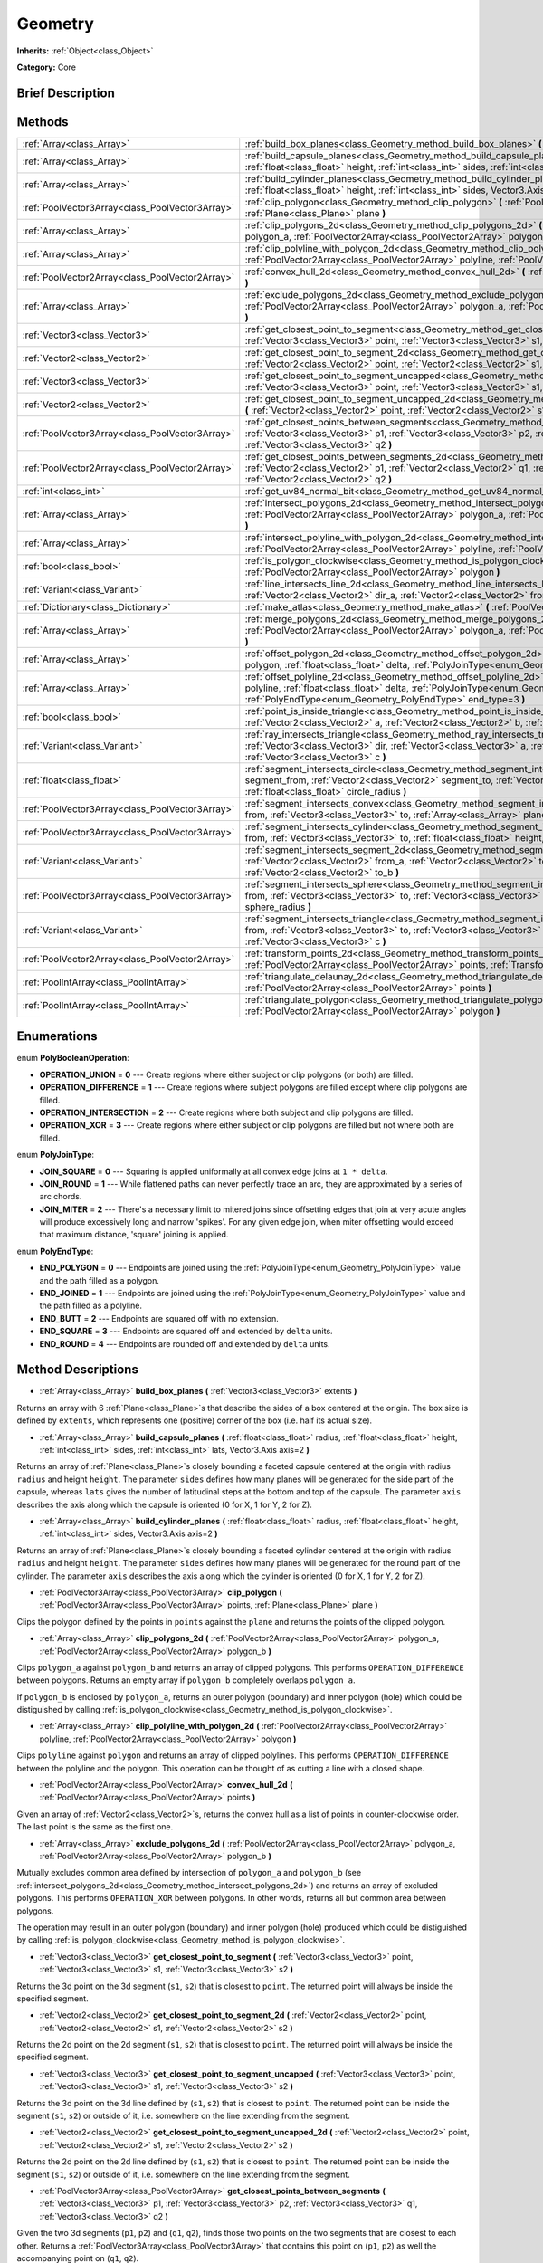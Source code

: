 .. Generated automatically by doc/tools/makerst.py in Godot's source tree.
.. DO NOT EDIT THIS FILE, but the Geometry.xml source instead.
.. The source is found in doc/classes or modules/<name>/doc_classes.

.. _class_Geometry:

Geometry
========

**Inherits:** :ref:`Object<class_Object>`

**Category:** Core

Brief Description
-----------------



Methods
-------

+-------------------------------------------------+--------------------------------------------------------------------------------------------------------------------------------------------------------------------------------------------------------------------------------------------------------------------------------------------------+
| :ref:`Array<class_Array>`                       | :ref:`build_box_planes<class_Geometry_method_build_box_planes>` **(** :ref:`Vector3<class_Vector3>` extents **)**                                                                                                                                                                                |
+-------------------------------------------------+--------------------------------------------------------------------------------------------------------------------------------------------------------------------------------------------------------------------------------------------------------------------------------------------------+
| :ref:`Array<class_Array>`                       | :ref:`build_capsule_planes<class_Geometry_method_build_capsule_planes>` **(** :ref:`float<class_float>` radius, :ref:`float<class_float>` height, :ref:`int<class_int>` sides, :ref:`int<class_int>` lats, Vector3.Axis axis=2 **)**                                                             |
+-------------------------------------------------+--------------------------------------------------------------------------------------------------------------------------------------------------------------------------------------------------------------------------------------------------------------------------------------------------+
| :ref:`Array<class_Array>`                       | :ref:`build_cylinder_planes<class_Geometry_method_build_cylinder_planes>` **(** :ref:`float<class_float>` radius, :ref:`float<class_float>` height, :ref:`int<class_int>` sides, Vector3.Axis axis=2 **)**                                                                                       |
+-------------------------------------------------+--------------------------------------------------------------------------------------------------------------------------------------------------------------------------------------------------------------------------------------------------------------------------------------------------+
| :ref:`PoolVector3Array<class_PoolVector3Array>` | :ref:`clip_polygon<class_Geometry_method_clip_polygon>` **(** :ref:`PoolVector3Array<class_PoolVector3Array>` points, :ref:`Plane<class_Plane>` plane **)**                                                                                                                                      |
+-------------------------------------------------+--------------------------------------------------------------------------------------------------------------------------------------------------------------------------------------------------------------------------------------------------------------------------------------------------+
| :ref:`Array<class_Array>`                       | :ref:`clip_polygons_2d<class_Geometry_method_clip_polygons_2d>` **(** :ref:`PoolVector2Array<class_PoolVector2Array>` polygon_a, :ref:`PoolVector2Array<class_PoolVector2Array>` polygon_b **)**                                                                                                 |
+-------------------------------------------------+--------------------------------------------------------------------------------------------------------------------------------------------------------------------------------------------------------------------------------------------------------------------------------------------------+
| :ref:`Array<class_Array>`                       | :ref:`clip_polyline_with_polygon_2d<class_Geometry_method_clip_polyline_with_polygon_2d>` **(** :ref:`PoolVector2Array<class_PoolVector2Array>` polyline, :ref:`PoolVector2Array<class_PoolVector2Array>` polygon **)**                                                                          |
+-------------------------------------------------+--------------------------------------------------------------------------------------------------------------------------------------------------------------------------------------------------------------------------------------------------------------------------------------------------+
| :ref:`PoolVector2Array<class_PoolVector2Array>` | :ref:`convex_hull_2d<class_Geometry_method_convex_hull_2d>` **(** :ref:`PoolVector2Array<class_PoolVector2Array>` points **)**                                                                                                                                                                   |
+-------------------------------------------------+--------------------------------------------------------------------------------------------------------------------------------------------------------------------------------------------------------------------------------------------------------------------------------------------------+
| :ref:`Array<class_Array>`                       | :ref:`exclude_polygons_2d<class_Geometry_method_exclude_polygons_2d>` **(** :ref:`PoolVector2Array<class_PoolVector2Array>` polygon_a, :ref:`PoolVector2Array<class_PoolVector2Array>` polygon_b **)**                                                                                           |
+-------------------------------------------------+--------------------------------------------------------------------------------------------------------------------------------------------------------------------------------------------------------------------------------------------------------------------------------------------------+
| :ref:`Vector3<class_Vector3>`                   | :ref:`get_closest_point_to_segment<class_Geometry_method_get_closest_point_to_segment>` **(** :ref:`Vector3<class_Vector3>` point, :ref:`Vector3<class_Vector3>` s1, :ref:`Vector3<class_Vector3>` s2 **)**                                                                                      |
+-------------------------------------------------+--------------------------------------------------------------------------------------------------------------------------------------------------------------------------------------------------------------------------------------------------------------------------------------------------+
| :ref:`Vector2<class_Vector2>`                   | :ref:`get_closest_point_to_segment_2d<class_Geometry_method_get_closest_point_to_segment_2d>` **(** :ref:`Vector2<class_Vector2>` point, :ref:`Vector2<class_Vector2>` s1, :ref:`Vector2<class_Vector2>` s2 **)**                                                                                |
+-------------------------------------------------+--------------------------------------------------------------------------------------------------------------------------------------------------------------------------------------------------------------------------------------------------------------------------------------------------+
| :ref:`Vector3<class_Vector3>`                   | :ref:`get_closest_point_to_segment_uncapped<class_Geometry_method_get_closest_point_to_segment_uncapped>` **(** :ref:`Vector3<class_Vector3>` point, :ref:`Vector3<class_Vector3>` s1, :ref:`Vector3<class_Vector3>` s2 **)**                                                                    |
+-------------------------------------------------+--------------------------------------------------------------------------------------------------------------------------------------------------------------------------------------------------------------------------------------------------------------------------------------------------+
| :ref:`Vector2<class_Vector2>`                   | :ref:`get_closest_point_to_segment_uncapped_2d<class_Geometry_method_get_closest_point_to_segment_uncapped_2d>` **(** :ref:`Vector2<class_Vector2>` point, :ref:`Vector2<class_Vector2>` s1, :ref:`Vector2<class_Vector2>` s2 **)**                                                              |
+-------------------------------------------------+--------------------------------------------------------------------------------------------------------------------------------------------------------------------------------------------------------------------------------------------------------------------------------------------------+
| :ref:`PoolVector3Array<class_PoolVector3Array>` | :ref:`get_closest_points_between_segments<class_Geometry_method_get_closest_points_between_segments>` **(** :ref:`Vector3<class_Vector3>` p1, :ref:`Vector3<class_Vector3>` p2, :ref:`Vector3<class_Vector3>` q1, :ref:`Vector3<class_Vector3>` q2 **)**                                         |
+-------------------------------------------------+--------------------------------------------------------------------------------------------------------------------------------------------------------------------------------------------------------------------------------------------------------------------------------------------------+
| :ref:`PoolVector2Array<class_PoolVector2Array>` | :ref:`get_closest_points_between_segments_2d<class_Geometry_method_get_closest_points_between_segments_2d>` **(** :ref:`Vector2<class_Vector2>` p1, :ref:`Vector2<class_Vector2>` q1, :ref:`Vector2<class_Vector2>` p2, :ref:`Vector2<class_Vector2>` q2 **)**                                   |
+-------------------------------------------------+--------------------------------------------------------------------------------------------------------------------------------------------------------------------------------------------------------------------------------------------------------------------------------------------------+
| :ref:`int<class_int>`                           | :ref:`get_uv84_normal_bit<class_Geometry_method_get_uv84_normal_bit>` **(** :ref:`Vector3<class_Vector3>` normal **)**                                                                                                                                                                           |
+-------------------------------------------------+--------------------------------------------------------------------------------------------------------------------------------------------------------------------------------------------------------------------------------------------------------------------------------------------------+
| :ref:`Array<class_Array>`                       | :ref:`intersect_polygons_2d<class_Geometry_method_intersect_polygons_2d>` **(** :ref:`PoolVector2Array<class_PoolVector2Array>` polygon_a, :ref:`PoolVector2Array<class_PoolVector2Array>` polygon_b **)**                                                                                       |
+-------------------------------------------------+--------------------------------------------------------------------------------------------------------------------------------------------------------------------------------------------------------------------------------------------------------------------------------------------------+
| :ref:`Array<class_Array>`                       | :ref:`intersect_polyline_with_polygon_2d<class_Geometry_method_intersect_polyline_with_polygon_2d>` **(** :ref:`PoolVector2Array<class_PoolVector2Array>` polyline, :ref:`PoolVector2Array<class_PoolVector2Array>` polygon **)**                                                                |
+-------------------------------------------------+--------------------------------------------------------------------------------------------------------------------------------------------------------------------------------------------------------------------------------------------------------------------------------------------------+
| :ref:`bool<class_bool>`                         | :ref:`is_polygon_clockwise<class_Geometry_method_is_polygon_clockwise>` **(** :ref:`PoolVector2Array<class_PoolVector2Array>` polygon **)**                                                                                                                                                      |
+-------------------------------------------------+--------------------------------------------------------------------------------------------------------------------------------------------------------------------------------------------------------------------------------------------------------------------------------------------------+
| :ref:`Variant<class_Variant>`                   | :ref:`line_intersects_line_2d<class_Geometry_method_line_intersects_line_2d>` **(** :ref:`Vector2<class_Vector2>` from_a, :ref:`Vector2<class_Vector2>` dir_a, :ref:`Vector2<class_Vector2>` from_b, :ref:`Vector2<class_Vector2>` dir_b **)**                                                   |
+-------------------------------------------------+--------------------------------------------------------------------------------------------------------------------------------------------------------------------------------------------------------------------------------------------------------------------------------------------------+
| :ref:`Dictionary<class_Dictionary>`             | :ref:`make_atlas<class_Geometry_method_make_atlas>` **(** :ref:`PoolVector2Array<class_PoolVector2Array>` sizes **)**                                                                                                                                                                            |
+-------------------------------------------------+--------------------------------------------------------------------------------------------------------------------------------------------------------------------------------------------------------------------------------------------------------------------------------------------------+
| :ref:`Array<class_Array>`                       | :ref:`merge_polygons_2d<class_Geometry_method_merge_polygons_2d>` **(** :ref:`PoolVector2Array<class_PoolVector2Array>` polygon_a, :ref:`PoolVector2Array<class_PoolVector2Array>` polygon_b **)**                                                                                               |
+-------------------------------------------------+--------------------------------------------------------------------------------------------------------------------------------------------------------------------------------------------------------------------------------------------------------------------------------------------------+
| :ref:`Array<class_Array>`                       | :ref:`offset_polygon_2d<class_Geometry_method_offset_polygon_2d>` **(** :ref:`PoolVector2Array<class_PoolVector2Array>` polygon, :ref:`float<class_float>` delta, :ref:`PolyJoinType<enum_Geometry_PolyJoinType>` join_type=0 **)**                                                              |
+-------------------------------------------------+--------------------------------------------------------------------------------------------------------------------------------------------------------------------------------------------------------------------------------------------------------------------------------------------------+
| :ref:`Array<class_Array>`                       | :ref:`offset_polyline_2d<class_Geometry_method_offset_polyline_2d>` **(** :ref:`PoolVector2Array<class_PoolVector2Array>` polyline, :ref:`float<class_float>` delta, :ref:`PolyJoinType<enum_Geometry_PolyJoinType>` join_type=0, :ref:`PolyEndType<enum_Geometry_PolyEndType>` end_type=3 **)** |
+-------------------------------------------------+--------------------------------------------------------------------------------------------------------------------------------------------------------------------------------------------------------------------------------------------------------------------------------------------------+
| :ref:`bool<class_bool>`                         | :ref:`point_is_inside_triangle<class_Geometry_method_point_is_inside_triangle>` **(** :ref:`Vector2<class_Vector2>` point, :ref:`Vector2<class_Vector2>` a, :ref:`Vector2<class_Vector2>` b, :ref:`Vector2<class_Vector2>` c **)** const                                                         |
+-------------------------------------------------+--------------------------------------------------------------------------------------------------------------------------------------------------------------------------------------------------------------------------------------------------------------------------------------------------+
| :ref:`Variant<class_Variant>`                   | :ref:`ray_intersects_triangle<class_Geometry_method_ray_intersects_triangle>` **(** :ref:`Vector3<class_Vector3>` from, :ref:`Vector3<class_Vector3>` dir, :ref:`Vector3<class_Vector3>` a, :ref:`Vector3<class_Vector3>` b, :ref:`Vector3<class_Vector3>` c **)**                               |
+-------------------------------------------------+--------------------------------------------------------------------------------------------------------------------------------------------------------------------------------------------------------------------------------------------------------------------------------------------------+
| :ref:`float<class_float>`                       | :ref:`segment_intersects_circle<class_Geometry_method_segment_intersects_circle>` **(** :ref:`Vector2<class_Vector2>` segment_from, :ref:`Vector2<class_Vector2>` segment_to, :ref:`Vector2<class_Vector2>` circle_position, :ref:`float<class_float>` circle_radius **)**                       |
+-------------------------------------------------+--------------------------------------------------------------------------------------------------------------------------------------------------------------------------------------------------------------------------------------------------------------------------------------------------+
| :ref:`PoolVector3Array<class_PoolVector3Array>` | :ref:`segment_intersects_convex<class_Geometry_method_segment_intersects_convex>` **(** :ref:`Vector3<class_Vector3>` from, :ref:`Vector3<class_Vector3>` to, :ref:`Array<class_Array>` planes **)**                                                                                             |
+-------------------------------------------------+--------------------------------------------------------------------------------------------------------------------------------------------------------------------------------------------------------------------------------------------------------------------------------------------------+
| :ref:`PoolVector3Array<class_PoolVector3Array>` | :ref:`segment_intersects_cylinder<class_Geometry_method_segment_intersects_cylinder>` **(** :ref:`Vector3<class_Vector3>` from, :ref:`Vector3<class_Vector3>` to, :ref:`float<class_float>` height, :ref:`float<class_float>` radius **)**                                                       |
+-------------------------------------------------+--------------------------------------------------------------------------------------------------------------------------------------------------------------------------------------------------------------------------------------------------------------------------------------------------+
| :ref:`Variant<class_Variant>`                   | :ref:`segment_intersects_segment_2d<class_Geometry_method_segment_intersects_segment_2d>` **(** :ref:`Vector2<class_Vector2>` from_a, :ref:`Vector2<class_Vector2>` to_a, :ref:`Vector2<class_Vector2>` from_b, :ref:`Vector2<class_Vector2>` to_b **)**                                         |
+-------------------------------------------------+--------------------------------------------------------------------------------------------------------------------------------------------------------------------------------------------------------------------------------------------------------------------------------------------------+
| :ref:`PoolVector3Array<class_PoolVector3Array>` | :ref:`segment_intersects_sphere<class_Geometry_method_segment_intersects_sphere>` **(** :ref:`Vector3<class_Vector3>` from, :ref:`Vector3<class_Vector3>` to, :ref:`Vector3<class_Vector3>` sphere_position, :ref:`float<class_float>` sphere_radius **)**                                       |
+-------------------------------------------------+--------------------------------------------------------------------------------------------------------------------------------------------------------------------------------------------------------------------------------------------------------------------------------------------------+
| :ref:`Variant<class_Variant>`                   | :ref:`segment_intersects_triangle<class_Geometry_method_segment_intersects_triangle>` **(** :ref:`Vector3<class_Vector3>` from, :ref:`Vector3<class_Vector3>` to, :ref:`Vector3<class_Vector3>` a, :ref:`Vector3<class_Vector3>` b, :ref:`Vector3<class_Vector3>` c **)**                        |
+-------------------------------------------------+--------------------------------------------------------------------------------------------------------------------------------------------------------------------------------------------------------------------------------------------------------------------------------------------------+
| :ref:`PoolVector2Array<class_PoolVector2Array>` | :ref:`transform_points_2d<class_Geometry_method_transform_points_2d>` **(** :ref:`PoolVector2Array<class_PoolVector2Array>` points, :ref:`Transform2D<class_Transform2D>` transform **)**                                                                                                        |
+-------------------------------------------------+--------------------------------------------------------------------------------------------------------------------------------------------------------------------------------------------------------------------------------------------------------------------------------------------------+
| :ref:`PoolIntArray<class_PoolIntArray>`         | :ref:`triangulate_delaunay_2d<class_Geometry_method_triangulate_delaunay_2d>` **(** :ref:`PoolVector2Array<class_PoolVector2Array>` points **)**                                                                                                                                                 |
+-------------------------------------------------+--------------------------------------------------------------------------------------------------------------------------------------------------------------------------------------------------------------------------------------------------------------------------------------------------+
| :ref:`PoolIntArray<class_PoolIntArray>`         | :ref:`triangulate_polygon<class_Geometry_method_triangulate_polygon>` **(** :ref:`PoolVector2Array<class_PoolVector2Array>` polygon **)**                                                                                                                                                        |
+-------------------------------------------------+--------------------------------------------------------------------------------------------------------------------------------------------------------------------------------------------------------------------------------------------------------------------------------------------------+

Enumerations
------------

.. _enum_Geometry_PolyBooleanOperation:

.. _class_Geometry_constant_OPERATION_UNION:

.. _class_Geometry_constant_OPERATION_DIFFERENCE:

.. _class_Geometry_constant_OPERATION_INTERSECTION:

.. _class_Geometry_constant_OPERATION_XOR:

enum **PolyBooleanOperation**:

- **OPERATION_UNION** = **0** --- Create regions where either subject or clip polygons (or both) are filled.

- **OPERATION_DIFFERENCE** = **1** --- Create regions where subject polygons are filled except where clip polygons are filled.

- **OPERATION_INTERSECTION** = **2** --- Create regions where both subject and clip polygons are filled.

- **OPERATION_XOR** = **3** --- Create regions where either subject or clip polygons are filled but not where both are filled.

.. _enum_Geometry_PolyJoinType:

.. _class_Geometry_constant_JOIN_SQUARE:

.. _class_Geometry_constant_JOIN_ROUND:

.. _class_Geometry_constant_JOIN_MITER:

enum **PolyJoinType**:

- **JOIN_SQUARE** = **0** --- Squaring is applied uniformally at all convex edge joins at ``1 * delta``.

- **JOIN_ROUND** = **1** --- While flattened paths can never perfectly trace an arc, they are approximated by a series of arc chords.

- **JOIN_MITER** = **2** --- There's a necessary limit to mitered joins since offsetting edges that join at very acute angles will produce excessively long and narrow 'spikes'. For any given edge join, when miter offsetting would exceed that maximum distance, 'square' joining is applied.

.. _enum_Geometry_PolyEndType:

.. _class_Geometry_constant_END_POLYGON:

.. _class_Geometry_constant_END_JOINED:

.. _class_Geometry_constant_END_BUTT:

.. _class_Geometry_constant_END_SQUARE:

.. _class_Geometry_constant_END_ROUND:

enum **PolyEndType**:

- **END_POLYGON** = **0** --- Endpoints are joined using the :ref:`PolyJoinType<enum_Geometry_PolyJoinType>` value and the path filled as a polygon.

- **END_JOINED** = **1** --- Endpoints are joined using the :ref:`PolyJoinType<enum_Geometry_PolyJoinType>` value and the path filled as a polyline.

- **END_BUTT** = **2** --- Endpoints are squared off with no extension.

- **END_SQUARE** = **3** --- Endpoints are squared off and extended by ``delta`` units.

- **END_ROUND** = **4** --- Endpoints are rounded off and extended by ``delta`` units.

Method Descriptions
-------------------

.. _class_Geometry_method_build_box_planes:

- :ref:`Array<class_Array>` **build_box_planes** **(** :ref:`Vector3<class_Vector3>` extents **)**

Returns an array with 6 :ref:`Plane<class_Plane>`\ s that describe the sides of a box centered at the origin. The box size is defined by ``extents``, which represents one (positive) corner of the box (i.e. half its actual size).

.. _class_Geometry_method_build_capsule_planes:

- :ref:`Array<class_Array>` **build_capsule_planes** **(** :ref:`float<class_float>` radius, :ref:`float<class_float>` height, :ref:`int<class_int>` sides, :ref:`int<class_int>` lats, Vector3.Axis axis=2 **)**

Returns an array of :ref:`Plane<class_Plane>`\ s closely bounding a faceted capsule centered at the origin with radius ``radius`` and height ``height``. The parameter ``sides`` defines how many planes will be generated for the side part of the capsule, whereas ``lats`` gives the number of latitudinal steps at the bottom and top of the capsule. The parameter ``axis`` describes the axis along which the capsule is oriented (0 for X, 1 for Y, 2 for Z).

.. _class_Geometry_method_build_cylinder_planes:

- :ref:`Array<class_Array>` **build_cylinder_planes** **(** :ref:`float<class_float>` radius, :ref:`float<class_float>` height, :ref:`int<class_int>` sides, Vector3.Axis axis=2 **)**

Returns an array of :ref:`Plane<class_Plane>`\ s closely bounding a faceted cylinder centered at the origin with radius ``radius`` and height ``height``. The parameter ``sides`` defines how many planes will be generated for the round part of the cylinder. The parameter ``axis`` describes the axis along which the cylinder is oriented (0 for X, 1 for Y, 2 for Z).

.. _class_Geometry_method_clip_polygon:

- :ref:`PoolVector3Array<class_PoolVector3Array>` **clip_polygon** **(** :ref:`PoolVector3Array<class_PoolVector3Array>` points, :ref:`Plane<class_Plane>` plane **)**

Clips the polygon defined by the points in ``points`` against the ``plane`` and returns the points of the clipped polygon.

.. _class_Geometry_method_clip_polygons_2d:

- :ref:`Array<class_Array>` **clip_polygons_2d** **(** :ref:`PoolVector2Array<class_PoolVector2Array>` polygon_a, :ref:`PoolVector2Array<class_PoolVector2Array>` polygon_b **)**

Clips ``polygon_a`` against ``polygon_b`` and returns an array of clipped polygons. This performs ``OPERATION_DIFFERENCE`` between polygons. Returns an empty array if ``polygon_b`` completely overlaps ``polygon_a``. 

If ``polygon_b`` is enclosed by ``polygon_a``, returns an outer polygon (boundary) and inner polygon (hole) which could be distiguished by calling :ref:`is_polygon_clockwise<class_Geometry_method_is_polygon_clockwise>`.

.. _class_Geometry_method_clip_polyline_with_polygon_2d:

- :ref:`Array<class_Array>` **clip_polyline_with_polygon_2d** **(** :ref:`PoolVector2Array<class_PoolVector2Array>` polyline, :ref:`PoolVector2Array<class_PoolVector2Array>` polygon **)**

Clips ``polyline`` against ``polygon`` and returns an array of clipped polylines. This performs ``OPERATION_DIFFERENCE`` between the polyline and the polygon. This operation can be thought of as cutting a line with a closed shape.

.. _class_Geometry_method_convex_hull_2d:

- :ref:`PoolVector2Array<class_PoolVector2Array>` **convex_hull_2d** **(** :ref:`PoolVector2Array<class_PoolVector2Array>` points **)**

Given an array of :ref:`Vector2<class_Vector2>`\ s, returns the convex hull as a list of points in counter-clockwise order. The last point is the same as the first one.

.. _class_Geometry_method_exclude_polygons_2d:

- :ref:`Array<class_Array>` **exclude_polygons_2d** **(** :ref:`PoolVector2Array<class_PoolVector2Array>` polygon_a, :ref:`PoolVector2Array<class_PoolVector2Array>` polygon_b **)**

Mutually excludes common area defined by intersection of ``polygon_a`` and ``polygon_b`` (see :ref:`intersect_polygons_2d<class_Geometry_method_intersect_polygons_2d>`) and returns an array of excluded polygons. This performs ``OPERATION_XOR`` between polygons. In other words, returns all but common area between polygons. 

The operation may result in an outer polygon (boundary) and inner polygon (hole) produced which could be distiguished by calling :ref:`is_polygon_clockwise<class_Geometry_method_is_polygon_clockwise>`.

.. _class_Geometry_method_get_closest_point_to_segment:

- :ref:`Vector3<class_Vector3>` **get_closest_point_to_segment** **(** :ref:`Vector3<class_Vector3>` point, :ref:`Vector3<class_Vector3>` s1, :ref:`Vector3<class_Vector3>` s2 **)**

Returns the 3d point on the 3d segment (``s1``, ``s2``) that is closest to ``point``. The returned point will always be inside the specified segment.

.. _class_Geometry_method_get_closest_point_to_segment_2d:

- :ref:`Vector2<class_Vector2>` **get_closest_point_to_segment_2d** **(** :ref:`Vector2<class_Vector2>` point, :ref:`Vector2<class_Vector2>` s1, :ref:`Vector2<class_Vector2>` s2 **)**

Returns the 2d point on the 2d segment (``s1``, ``s2``) that is closest to ``point``. The returned point will always be inside the specified segment.

.. _class_Geometry_method_get_closest_point_to_segment_uncapped:

- :ref:`Vector3<class_Vector3>` **get_closest_point_to_segment_uncapped** **(** :ref:`Vector3<class_Vector3>` point, :ref:`Vector3<class_Vector3>` s1, :ref:`Vector3<class_Vector3>` s2 **)**

Returns the 3d point on the 3d line defined by (``s1``, ``s2``) that is closest to ``point``. The returned point can be inside the segment (``s1``, ``s2``) or outside of it, i.e. somewhere on the line extending from the segment.

.. _class_Geometry_method_get_closest_point_to_segment_uncapped_2d:

- :ref:`Vector2<class_Vector2>` **get_closest_point_to_segment_uncapped_2d** **(** :ref:`Vector2<class_Vector2>` point, :ref:`Vector2<class_Vector2>` s1, :ref:`Vector2<class_Vector2>` s2 **)**

Returns the 2d point on the 2d line defined by (``s1``, ``s2``) that is closest to ``point``. The returned point can be inside the segment (``s1``, ``s2``) or outside of it, i.e. somewhere on the line extending from the segment.

.. _class_Geometry_method_get_closest_points_between_segments:

- :ref:`PoolVector3Array<class_PoolVector3Array>` **get_closest_points_between_segments** **(** :ref:`Vector3<class_Vector3>` p1, :ref:`Vector3<class_Vector3>` p2, :ref:`Vector3<class_Vector3>` q1, :ref:`Vector3<class_Vector3>` q2 **)**

Given the two 3d segments (``p1``, ``p2``) and (``q1``, ``q2``), finds those two points on the two segments that are closest to each other. Returns a :ref:`PoolVector3Array<class_PoolVector3Array>` that contains this point on (``p1``, ``p2``) as well the accompanying point on (``q1``, ``q2``).

.. _class_Geometry_method_get_closest_points_between_segments_2d:

- :ref:`PoolVector2Array<class_PoolVector2Array>` **get_closest_points_between_segments_2d** **(** :ref:`Vector2<class_Vector2>` p1, :ref:`Vector2<class_Vector2>` q1, :ref:`Vector2<class_Vector2>` p2, :ref:`Vector2<class_Vector2>` q2 **)**

Given the two 2d segments (``p1``, ``p2``) and (``q1``, ``q2``), finds those two points on the two segments that are closest to each other. Returns a :ref:`PoolVector2Array<class_PoolVector2Array>` that contains this point on (``p1``, ``p2``) as well the accompanying point on (``q1``, ``q2``).

.. _class_Geometry_method_get_uv84_normal_bit:

- :ref:`int<class_int>` **get_uv84_normal_bit** **(** :ref:`Vector3<class_Vector3>` normal **)**

.. _class_Geometry_method_intersect_polygons_2d:

- :ref:`Array<class_Array>` **intersect_polygons_2d** **(** :ref:`PoolVector2Array<class_PoolVector2Array>` polygon_a, :ref:`PoolVector2Array<class_PoolVector2Array>` polygon_b **)**

Intersects ``polygon_a`` with ``polygon_b`` and returns an array of intersected polygons. This performs ``OPERATION_INTERSECTION`` between polygons. In other words, returns common area shared by polygons. Returns an empty array if no intersection occurs.

The operation may result in an outer polygon (boundary) and inner polygon (hole) produced which could be distiguished by calling :ref:`is_polygon_clockwise<class_Geometry_method_is_polygon_clockwise>`.

.. _class_Geometry_method_intersect_polyline_with_polygon_2d:

- :ref:`Array<class_Array>` **intersect_polyline_with_polygon_2d** **(** :ref:`PoolVector2Array<class_PoolVector2Array>` polyline, :ref:`PoolVector2Array<class_PoolVector2Array>` polygon **)**

Intersects ``polyline`` with ``polygon`` and returns an array of intersected polylines. This performs ``OPERATION_INTERSECTION`` between the polyline and the polygon. This operation can be thought of as chopping a line with a closed shape.

.. _class_Geometry_method_is_polygon_clockwise:

- :ref:`bool<class_bool>` **is_polygon_clockwise** **(** :ref:`PoolVector2Array<class_PoolVector2Array>` polygon **)**

Returns ``true`` if ``polygon``'s vertices are ordered in clockwise order, otherwise returns ``false``.

.. _class_Geometry_method_line_intersects_line_2d:

- :ref:`Variant<class_Variant>` **line_intersects_line_2d** **(** :ref:`Vector2<class_Vector2>` from_a, :ref:`Vector2<class_Vector2>` dir_a, :ref:`Vector2<class_Vector2>` from_b, :ref:`Vector2<class_Vector2>` dir_b **)**

Checks if the two lines (``from_a``, ``dir_a``) and (``from_b``, ``dir_b``) intersect. If yes, return the point of intersection as :ref:`Vector2<class_Vector2>`. If no intersection takes place, returns an empty :ref:`Variant<class_Variant>`. Note that the lines are specified using direction vectors, not end points.

.. _class_Geometry_method_make_atlas:

- :ref:`Dictionary<class_Dictionary>` **make_atlas** **(** :ref:`PoolVector2Array<class_PoolVector2Array>` sizes **)**

Given an array of :ref:`Vector2<class_Vector2>`\ s representing tiles, builds an atlas. The returned dictionary has two keys: ``points`` is a vector of :ref:`Vector2<class_Vector2>` that specifies the positions of each tile, ``size`` contains the overall size of the whole atlas as :ref:`Vector2<class_Vector2>`.

.. _class_Geometry_method_merge_polygons_2d:

- :ref:`Array<class_Array>` **merge_polygons_2d** **(** :ref:`PoolVector2Array<class_PoolVector2Array>` polygon_a, :ref:`PoolVector2Array<class_PoolVector2Array>` polygon_b **)**

Merges (combines) ``polygon_a`` and ``polygon_b`` and returns an array of merged polygons. This performs ``OPERATION_UNION`` between polygons.

The operation may result in an outer polygon (boundary) and inner polygon (hole) produced which could be distiguished by calling :ref:`is_polygon_clockwise<class_Geometry_method_is_polygon_clockwise>`.

.. _class_Geometry_method_offset_polygon_2d:

- :ref:`Array<class_Array>` **offset_polygon_2d** **(** :ref:`PoolVector2Array<class_PoolVector2Array>` polygon, :ref:`float<class_float>` delta, :ref:`PolyJoinType<enum_Geometry_PolyJoinType>` join_type=0 **)**

Inflates or deflates ``polygon`` by ``delta`` units (pixels). If ``delta`` is positive, makes the polygon grow outward. If ``delta`` is negative, shrinks the polygon inward. Returns an array of polygons because inflating/deflating may result in multiple discrete polygons. Returns an empty array if ``delta`` is negative and the absolute value of it approximately exceeds the minimum bounding rectangle dimensions of the polygon.

Each polygon's vertices will be rounded as determined by ``join_type``, see :ref:`PolyJoinType<enum_Geometry_PolyJoinType>`.

The operation may result in an outer polygon (boundary) and inner polygon (hole) produced which could be distiguished by calling :ref:`is_polygon_clockwise<class_Geometry_method_is_polygon_clockwise>`.

.. _class_Geometry_method_offset_polyline_2d:

- :ref:`Array<class_Array>` **offset_polyline_2d** **(** :ref:`PoolVector2Array<class_PoolVector2Array>` polyline, :ref:`float<class_float>` delta, :ref:`PolyJoinType<enum_Geometry_PolyJoinType>` join_type=0, :ref:`PolyEndType<enum_Geometry_PolyEndType>` end_type=3 **)**

Inflates or deflates ``polyline`` by ``delta`` units (pixels), producing polygons. If ``delta`` is positive, makes the polyline grow outward. Returns an array of polygons because inflating/deflating may result in multiple discrete polygons. If ``delta`` is negative, returns an empty array.

Each polygon's vertices will be rounded as determined by ``join_type``, see :ref:`PolyJoinType<enum_Geometry_PolyJoinType>`.

Each polygon's endpoints will be rounded as determined by ``end_type``, see :ref:`PolyEndType<enum_Geometry_PolyEndType>`.

The operation may result in an outer polygon (boundary) and inner polygon (hole) produced which could be distiguished by calling :ref:`is_polygon_clockwise<class_Geometry_method_is_polygon_clockwise>`.

.. _class_Geometry_method_point_is_inside_triangle:

- :ref:`bool<class_bool>` **point_is_inside_triangle** **(** :ref:`Vector2<class_Vector2>` point, :ref:`Vector2<class_Vector2>` a, :ref:`Vector2<class_Vector2>` b, :ref:`Vector2<class_Vector2>` c **)** const

Returns if ``point`` is inside the triangle specified by ``a``, ``b`` and ``c``.

.. _class_Geometry_method_ray_intersects_triangle:

- :ref:`Variant<class_Variant>` **ray_intersects_triangle** **(** :ref:`Vector3<class_Vector3>` from, :ref:`Vector3<class_Vector3>` dir, :ref:`Vector3<class_Vector3>` a, :ref:`Vector3<class_Vector3>` b, :ref:`Vector3<class_Vector3>` c **)**

Tests if the 3d ray starting at ``from`` with the direction of ``dir`` intersects the triangle specified by ``a``, ``b`` and ``c``. If yes, returns the point of intersection as :ref:`Vector3<class_Vector3>`. If no intersection takes place, an empty :ref:`Variant<class_Variant>` is returned.

.. _class_Geometry_method_segment_intersects_circle:

- :ref:`float<class_float>` **segment_intersects_circle** **(** :ref:`Vector2<class_Vector2>` segment_from, :ref:`Vector2<class_Vector2>` segment_to, :ref:`Vector2<class_Vector2>` circle_position, :ref:`float<class_float>` circle_radius **)**

Given the 2d segment (``segment_from``, ``segment_to``), returns the position on the segment (as a number between 0 and 1) at which the segment hits the circle that is located at position ``circle_position`` and has radius ``circle_radius``. If the segment does not intersect the circle, -1 is returned (this is also the case if the line extending the segment would intersect the circle, but the segment does not).

.. _class_Geometry_method_segment_intersects_convex:

- :ref:`PoolVector3Array<class_PoolVector3Array>` **segment_intersects_convex** **(** :ref:`Vector3<class_Vector3>` from, :ref:`Vector3<class_Vector3>` to, :ref:`Array<class_Array>` planes **)**

Given a convex hull defined though the :ref:`Plane<class_Plane>`\ s in the array ``planes``, tests if the segment (``from``, ``to``) intersects with that hull. If an intersection is found, returns a :ref:`PoolVector3Array<class_PoolVector3Array>` containing the point the intersection and the hull's normal. If no intersecion is found, an the returned array is empty.

.. _class_Geometry_method_segment_intersects_cylinder:

- :ref:`PoolVector3Array<class_PoolVector3Array>` **segment_intersects_cylinder** **(** :ref:`Vector3<class_Vector3>` from, :ref:`Vector3<class_Vector3>` to, :ref:`float<class_float>` height, :ref:`float<class_float>` radius **)**

Checks if the segment (``from``, ``to``) intersects the cylinder with height ``height`` that is centered at the origin and has radius ``radius``. If no, returns an empty :ref:`PoolVector3Array<class_PoolVector3Array>`. If an intersection takes place, the returned array contains the point of intersection and the cylinder's normal at the point of intersection.

.. _class_Geometry_method_segment_intersects_segment_2d:

- :ref:`Variant<class_Variant>` **segment_intersects_segment_2d** **(** :ref:`Vector2<class_Vector2>` from_a, :ref:`Vector2<class_Vector2>` to_a, :ref:`Vector2<class_Vector2>` from_b, :ref:`Vector2<class_Vector2>` to_b **)**

Checks if the two segments (``from_a``, ``to_a``) and (``from_b``, ``to_b``) intersect. If yes, return the point of intersection as :ref:`Vector2<class_Vector2>`. If no intersection takes place, returns an empty :ref:`Variant<class_Variant>`.

.. _class_Geometry_method_segment_intersects_sphere:

- :ref:`PoolVector3Array<class_PoolVector3Array>` **segment_intersects_sphere** **(** :ref:`Vector3<class_Vector3>` from, :ref:`Vector3<class_Vector3>` to, :ref:`Vector3<class_Vector3>` sphere_position, :ref:`float<class_float>` sphere_radius **)**

Checks if the segment (``from``, ``to``) intersects the sphere that is located at ``sphere_position`` and has radius ``sphere_radius``. If no, returns an empty :ref:`PoolVector3Array<class_PoolVector3Array>`. If yes, returns a :ref:`PoolVector3Array<class_PoolVector3Array>` containing the point of intersection and the sphere's normal at the point of intersection.

.. _class_Geometry_method_segment_intersects_triangle:

- :ref:`Variant<class_Variant>` **segment_intersects_triangle** **(** :ref:`Vector3<class_Vector3>` from, :ref:`Vector3<class_Vector3>` to, :ref:`Vector3<class_Vector3>` a, :ref:`Vector3<class_Vector3>` b, :ref:`Vector3<class_Vector3>` c **)**

Tests if the segment (``from``, ``to``) intersects the triangle ``a``, ``b``, ``c``. If yes, returns the point of intersection as :ref:`Vector3<class_Vector3>`. If no intersection takes place, an empty :ref:`Variant<class_Variant>` is returned.

.. _class_Geometry_method_transform_points_2d:

- :ref:`PoolVector2Array<class_PoolVector2Array>` **transform_points_2d** **(** :ref:`PoolVector2Array<class_PoolVector2Array>` points, :ref:`Transform2D<class_Transform2D>` transform **)**

Transforms an array of points by ``transform`` and returns the result. 

Can be useful in conjuction with performing polygon boolean operations in CSG manner, see :ref:`merge_polygons_2d<class_Geometry_method_merge_polygons_2d>`, :ref:`clip_polygons_2d<class_Geometry_method_clip_polygons_2d>`, :ref:`intersect_polygons_2d<class_Geometry_method_intersect_polygons_2d>`, :ref:`exclude_polygons_2d<class_Geometry_method_exclude_polygons_2d>`.

.. _class_Geometry_method_triangulate_delaunay_2d:

- :ref:`PoolIntArray<class_PoolIntArray>` **triangulate_delaunay_2d** **(** :ref:`PoolVector2Array<class_PoolVector2Array>` points **)**

Triangulates the area specified by discrete set of ``points`` such that no point is inside the circumcircle of any resulting triangle. Returns a :ref:`PoolIntArray<class_PoolIntArray>` where each triangle consists of three consecutive point indices into ``points`` (i.e. the returned array will have ``n * 3`` elements, with ``n`` being the number of found triangles). If the triangulation did not succeed, an empty :ref:`PoolIntArray<class_PoolIntArray>` is returned.

.. _class_Geometry_method_triangulate_polygon:

- :ref:`PoolIntArray<class_PoolIntArray>` **triangulate_polygon** **(** :ref:`PoolVector2Array<class_PoolVector2Array>` polygon **)**

Triangulates the polygon specified by the points in ``polygon``. Returns a :ref:`PoolIntArray<class_PoolIntArray>` where each triangle consists of three consecutive point indices into ``polygon`` (i.e. the returned array will have ``n * 3`` elements, with ``n`` being the number of found triangles). If the triangulation did not succeed, an empty :ref:`PoolIntArray<class_PoolIntArray>` is returned.

